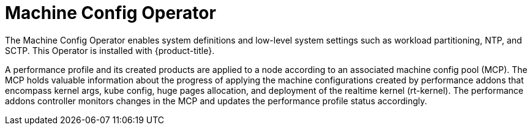 // Module included in the following assemblies:
//
// scalability_and_performance/ztp-deploying-disconnected.adoc

[id="ztp-machine-config-operator_{context}"]
= Machine Config Operator

The Machine Config Operator enables system definitions and low-level system settings such as workload partitioning, NTP, and SCTP. This Operator is installed with  {product-title}.

A performance profile and its created products are applied to a node according to an associated machine config pool (MCP). The MCP holds valuable information about the progress of applying the machine configurations created by performance addons that encompass kernel args, kube config, huge pages allocation, and deployment of the realtime kernel (rt-kernel). The performance addons controller monitors changes in the MCP and updates the performance profile status accordingly.
